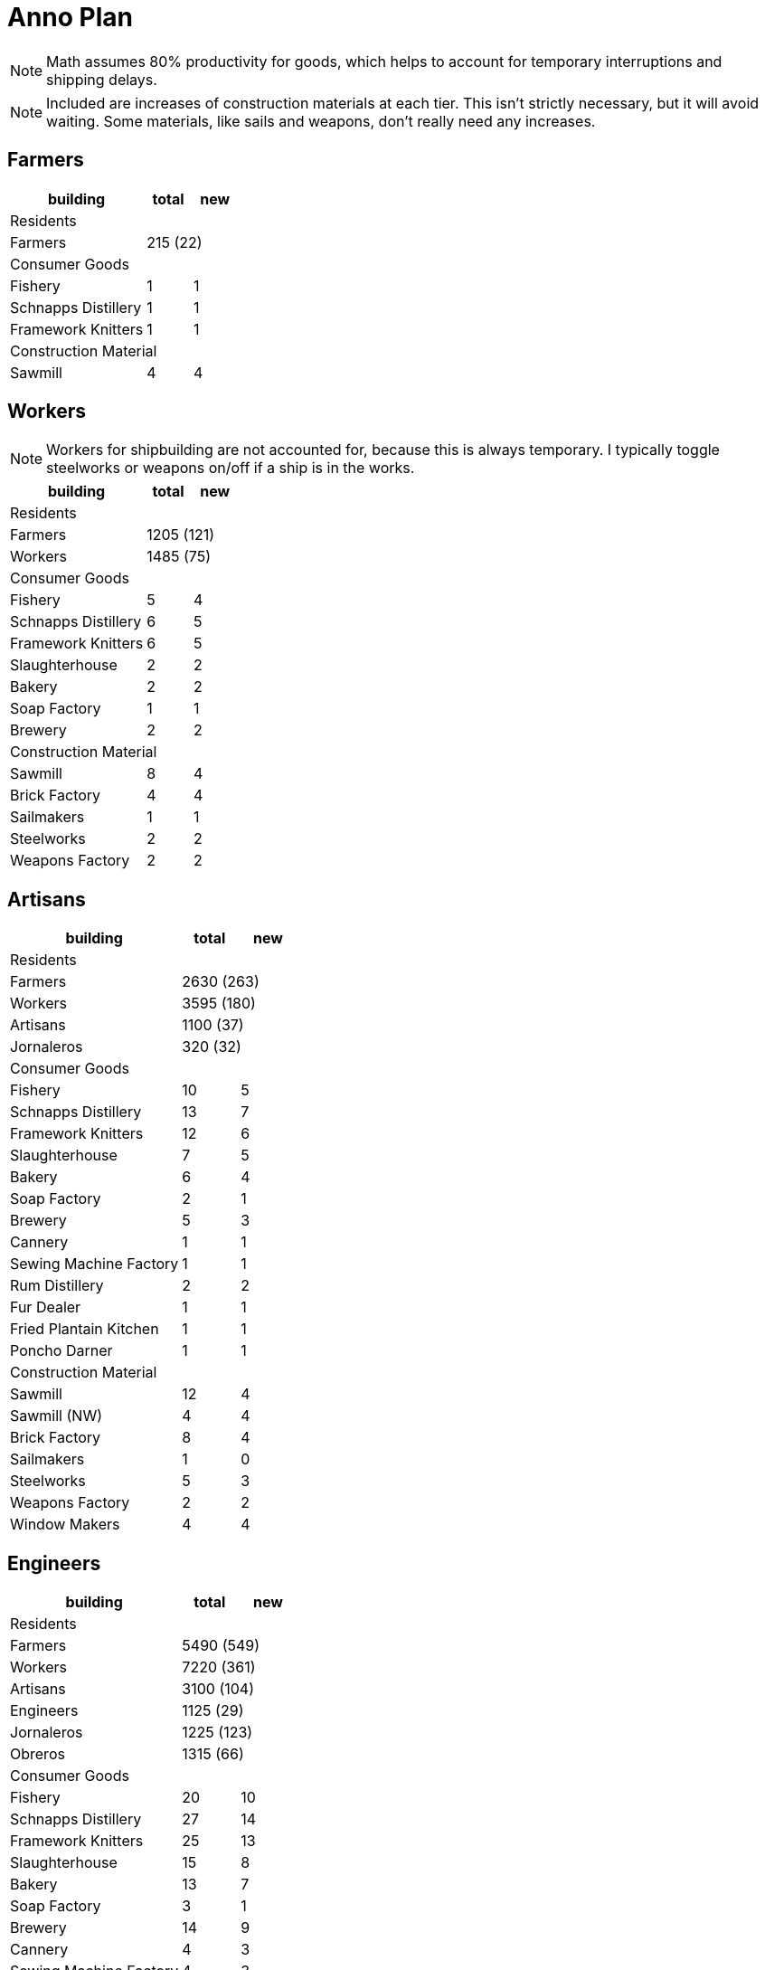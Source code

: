 = Anno Plan

NOTE: Math assumes 80% productivity for goods, which helps to account for temporary interruptions and shipping delays.

NOTE: Included are increases of construction materials at each tier. This isn't strictly necessary, but it will avoid waiting. Some materials, like sails and weapons, don't really need any increases.

== Farmers

[cols=">6,<2,<2",options="header"]
|===
| building | total | new
3+<| Residents
| Farmers 2+| 215 (22)
3+<| Consumer Goods
| Fishery | 1 | 1
| Schnapps Distillery | 1 | 1
| Framework Knitters | 1 | 1
3+<| Construction Material
| Sawmill | 4 | 4
|===

== Workers

NOTE: Workers for shipbuilding are not accounted for, because this is always temporary. I typically toggle steelworks or weapons on/off if a ship is in the works.

[cols=">6,<2,<2",options="header"]
|===
| building | total | new
3+<| Residents
| Farmers 2+| 1205 (121)
| Workers 2+| 1485 (75)
3+<| Consumer Goods
| Fishery | 5 | 4
| Schnapps Distillery | 6 | 5
| Framework Knitters | 6 | 5
| Slaughterhouse | 2 | 2
| Bakery | 2 | 2
| Soap Factory | 1 | 1
| Brewery | 2 | 2
3+<| Construction Material
| Sawmill | 8 | 4
| Brick Factory | 4 | 4
| Sailmakers | 1 | 1
| Steelworks | 2 | 2
| Weapons Factory | 2 | 2
|===

== Artisans

[cols=">6,<2,<2",options="header"]
|===
| building | total | new
3+<| Residents
| Farmers 2+| 2630 (263)
| Workers 2+| 3595 (180)
| Artisans 2+| 1100 (37)
| Jornaleros 2+| 320 (32)
3+<| Consumer Goods
| Fishery | 10 | 5
| Schnapps Distillery | 13 | 7
| Framework Knitters | 12 | 6
| Slaughterhouse | 7 | 5
| Bakery | 6 | 4
| Soap Factory | 2 | 1
| Brewery | 5 | 3
| Cannery | 1 | 1
| Sewing Machine Factory | 1 | 1
| Rum Distillery | 2 | 2
| Fur Dealer | 1 | 1
| Fried Plantain Kitchen | 1 | 1
| Poncho Darner | 1 | 1
3+<| Construction Material
| Sawmill | 12 | 4
| Sawmill (NW) | 4 | 4
| Brick Factory | 8 | 4
| Sailmakers | 1 | 0
| Steelworks | 5 | 3
| Weapons Factory | 2 | 2
| Window Makers | 4 | 4
|===

== Engineers

[cols=">6,<2,<2",options="header"]
|===
| building | total | new
3+<| Residents
| Farmers 2+| 5490 (549)
| Workers 2+| 7220 (361)
| Artisans 2+| 3100 (104)
| Engineers 2+| 1125 (29)
| Jornaleros 2+| 1225 (123)
| Obreros 2+| 1315 (66)
3+<| Consumer Goods
| Fishery | 20 | 10
| Schnapps Distillery | 27 | 14
| Framework Knitters | 25 | 13
| Slaughterhouse | 15 | 8
| Bakery | 13 | 7
| Soap Factory | 3 | 1
| Brewery | 14 | 9
| Cannery | 4 | 3
| Sewing Machine Factory | 4 | 3
| Rum Distillery | 8 | 6
| Fur Dealer | 3 | 2
| Spectacle Factory | 1 | 1
| Bicycle Factory | 1 | 1
| Clockmakers | 1 | 1
| Coffee Roaster | 2 | 2
| Light Bulb Factory | 1 | 1
| Cigar Factory | 1 | 1
| Fried Plantain Kitchen | 5 | 4
| Poncho Darner | 4 | 3
| Tortilla Maker | 2 | 2
| Bombin Weaver | 2 | 2
3+<| Construction Material
| Sawmill | 16 | 4
| Sawmill (NW) | 8 | 4
| Brick Factory | 12 | 4
| Brick Factory (NW) | 4 | 4
| Sailmakers | 1 | 0
| Steelworks | 8 | 3
| Weapons Factory | 2 | 0
| Window Makers | 8 | 4
| Concrete Factory | 4 | 4
|===
